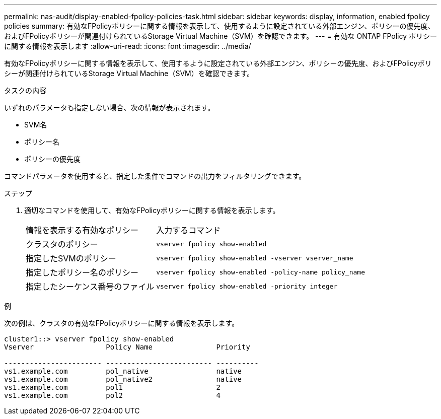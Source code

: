 ---
permalink: nas-audit/display-enabled-fpolicy-policies-task.html 
sidebar: sidebar 
keywords: display, information, enabled fpolicy policies 
summary: 有効なFPolicyポリシーに関する情報を表示して、使用するように設定されている外部エンジン、ポリシーの優先度、およびFPolicyポリシーが関連付けられているStorage Virtual Machine（SVM）を確認できます。 
---
= 有効な ONTAP FPolicy ポリシーに関する情報を表示します
:allow-uri-read: 
:icons: font
:imagesdir: ../media/


[role="lead"]
有効なFPolicyポリシーに関する情報を表示して、使用するように設定されている外部エンジン、ポリシーの優先度、およびFPolicyポリシーが関連付けられているStorage Virtual Machine（SVM）を確認できます。

.タスクの内容
いずれのパラメータも指定しない場合、次の情報が表示されます。

* SVM名
* ポリシー名
* ポリシーの優先度


コマンドパラメータを使用すると、指定した条件でコマンドの出力をフィルタリングできます。

.ステップ
. 適切なコマンドを使用して、有効なFPolicyポリシーに関する情報を表示します。
+
[cols="35,65"]
|===


| 情報を表示する有効なポリシー | 入力するコマンド 


 a| 
クラスタのポリシー
 a| 
`vserver fpolicy show-enabled`



 a| 
指定したSVMのポリシー
 a| 
`vserver fpolicy show-enabled -vserver vserver_name`



 a| 
指定したポリシー名のポリシー
 a| 
`vserver fpolicy show-enabled -policy-name policy_name`



 a| 
指定したシーケンス番号のファイル
 a| 
`vserver fpolicy show-enabled -priority integer`

|===


.例
次の例は、クラスタの有効なFPolicyポリシーに関する情報を表示します。

[listing]
----
cluster1::> vserver fpolicy show-enabled
Vserver                 Policy Name               Priority

----------------------- ------------------------- ----------
vs1.example.com         pol_native                native
vs1.example.com         pol_native2               native
vs1.example.com         pol1                      2
vs1.example.com         pol2                      4
----